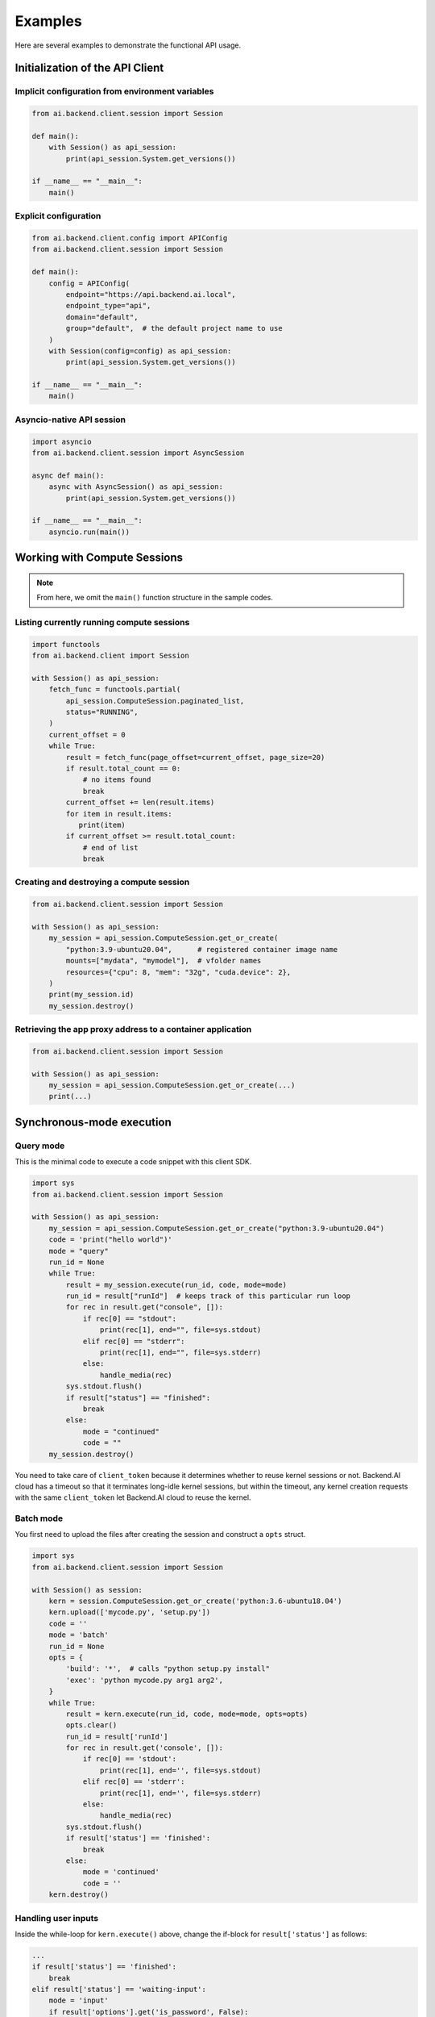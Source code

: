 Examples
========

Here are several examples to demonstrate the functional API usage.

Initialization of the API Client
--------------------------------

Implicit configuration from environment variables
~~~~~~~~~~~~~~~~~~~~~~~~~~~~~~~~~~~~~~~~~~~~~~~~~

.. code-block:: python

    from ai.backend.client.session import Session

    def main():
        with Session() as api_session:
            print(api_session.System.get_versions())

    if __name__ == "__main__":
        main()

.. seealso:: :doc:`/client/gsg/config`


Explicit configuration
~~~~~~~~~~~~~~~~~~~~~~

.. code-block:: python

    from ai.backend.client.config import APIConfig
    from ai.backend.client.session import Session

    def main():
        config = APIConfig(
            endpoint="https://api.backend.ai.local",
            endpoint_type="api",
            domain="default",
            group="default",  # the default project name to use
        )
        with Session(config=config) as api_session:
            print(api_session.System.get_versions())

    if __name__ == "__main__":
        main()

.. seealso:: :class:`ai.backend.client.config.APIConfig`

Asyncio-native API session
~~~~~~~~~~~~~~~~~~~~~~~~~~

.. code-block:: python

    import asyncio
    from ai.backend.client.session import AsyncSession

    async def main():
        async with AsyncSession() as api_session:
            print(api_session.System.get_versions())

    if __name__ == "__main__":
        asyncio.run(main())

.. seealso:: The interface of API client session objects: :mod:`ai.backend.client.session`


Working with Compute Sessions
-----------------------------

.. note::

   From here, we omit the ``main()`` function structure in the sample codes.

Listing currently running compute sessions
~~~~~~~~~~~~~~~~~~~~~~~~~~~~~~~~~~~~~~~~~~

.. code-block:: python

    import functools
    from ai.backend.client import Session

    with Session() as api_session:
        fetch_func = functools.partial(
            api_session.ComputeSession.paginated_list,
            status="RUNNING",
        )
        current_offset = 0
        while True:
            result = fetch_func(page_offset=current_offset, page_size=20)
            if result.total_count == 0:
                # no items found
                break
            current_offset += len(result.items)
            for item in result.items:
               print(item)
            if current_offset >= result.total_count:
                # end of list
                break

Creating and destroying a compute session
~~~~~~~~~~~~~~~~~~~~~~~~~~~~~~~~~~~~~~~~~

.. code-block:: python

    from ai.backend.client.session import Session

    with Session() as api_session:
        my_session = api_session.ComputeSession.get_or_create(
            "python:3.9-ubuntu20.04",      # registered container image name
            mounts=["mydata", "mymodel"],  # vfolder names
            resources={"cpu": 8, "mem": "32g", "cuda.device": 2},
        )
        print(my_session.id)
        my_session.destroy()



Retrieving the app proxy address to a container application
~~~~~~~~~~~~~~~~~~~~~~~~~~~~~~~~~~~~~~~~~~~~~~~~~~~~~~~~~~~

.. code-block:: python

    from ai.backend.client.session import Session

    with Session() as api_session:
        my_session = api_session.ComputeSession.get_or_create(...)
        print(...)


Synchronous-mode execution
--------------------------

Query mode
~~~~~~~~~~

This is the minimal code to execute a code snippet with this client SDK.

.. code-block:: python

    import sys
    from ai.backend.client.session import Session

    with Session() as api_session:
        my_session = api_session.ComputeSession.get_or_create("python:3.9-ubuntu20.04")
        code = 'print("hello world")'
        mode = "query"
        run_id = None
        while True:
            result = my_session.execute(run_id, code, mode=mode)
            run_id = result["runId"]  # keeps track of this particular run loop
            for rec in result.get("console", []):
                if rec[0] == "stdout":
                    print(rec[1], end="", file=sys.stdout)
                elif rec[0] == "stderr":
                    print(rec[1], end="", file=sys.stderr)
                else:
                    handle_media(rec)
            sys.stdout.flush()
            if result["status"] == "finished":
                break
            else:
                mode = "continued"
                code = ""
        my_session.destroy()

You need to take care of ``client_token`` because it determines whether to
reuse kernel sessions or not.
Backend.AI cloud has a timeout so that it terminates long-idle kernel sessions,
but within the timeout, any kernel creation requests with the same ``client_token``
let Backend.AI cloud to reuse the kernel.


Batch mode
~~~~~~~~~~

You first need to upload the files after creating the session and construct a
``opts`` struct.

.. code-block:: python

    import sys
    from ai.backend.client.session import Session

    with Session() as session:
        kern = session.ComputeSession.get_or_create('python:3.6-ubuntu18.04')
        kern.upload(['mycode.py', 'setup.py'])
        code = ''
        mode = 'batch'
        run_id = None
        opts = {
            'build': '*',  # calls "python setup.py install"
            'exec': 'python mycode.py arg1 arg2',
        }
        while True:
            result = kern.execute(run_id, code, mode=mode, opts=opts)
            opts.clear()
            run_id = result['runId']
            for rec in result.get('console', []):
                if rec[0] == 'stdout':
                    print(rec[1], end='', file=sys.stdout)
                elif rec[0] == 'stderr':
                    print(rec[1], end='', file=sys.stderr)
                else:
                    handle_media(rec)
            sys.stdout.flush()
            if result['status'] == 'finished':
                break
            else:
                mode = 'continued'
                code = ''
        kern.destroy()


Handling user inputs
~~~~~~~~~~~~~~~~~~~~

Inside the while-loop for ``kern.execute()`` above,
change the if-block for ``result['status']`` as follows:

.. code:: python3

  ...
  if result['status'] == 'finished':
      break
  elif result['status'] == 'waiting-input':
      mode = 'input'
      if result['options'].get('is_password', False):
          code = getpass.getpass()
      else:
          code = input()
  else:
      mode = 'continued'
      code = ''
  ...

A common gotcha is to miss setting ``mode = 'input'``. Be careful!


Handling multi-media outputs
~~~~~~~~~~~~~~~~~~~~~~~~~~~~

The ``handle_media()`` function used above examples would look like:

.. code-block:: python3

  def handle_media(record):
      media_type = record[0]  # MIME-Type string
      media_data = record[1]  # content
      ...

The exact method to process ``media_data`` depends on the ``media_type``.
Currently the following behaviors are well-defined:

* For (binary-format) images, the content is a dataURI-encoded string.
* For SVG (scalable vector graphics) images, the content is an XML string.
* For ``application/x-sorna-drawing``, the content is a JSON string that represents a
  set of vector drawing commands to be replayed the client-side (e.g., Javascript on
  browsers)


Asynchronous-mode Execution
---------------------------

The async version has all sync-version interfaces as coroutines but comes with additional
features such as ``stream_execute()`` which streams the execution results via websockets and
``stream_pty()`` for interactive terminal streaming.

.. code-block:: python3

  import asyncio
  import json
  import sys
  import aiohttp
  from ai.backend.client import AsyncSession

  async def main():
      async with AsyncSession() as session:
          kern = await session.ComputeSession.get_or_create('python:3.6-ubuntu18.04',
                                                    client_token='mysession')
          code = 'print("hello world")'
          mode = 'query'
          async with kern.stream_execute(code, mode=mode) as stream:
              # no need for explicit run_id since WebSocket connection represents it!
              async for result in stream:
                  if result.type != aiohttp.WSMsgType.TEXT:
                      continue
                  result = json.loads(result.data)
                  for rec in result.get('console', []):
                      if rec[0] == 'stdout':
                          print(rec[1], end='', file=sys.stdout)
                      elif rec[0] == 'stderr':
                          print(rec[1], end='', file=sys.stderr)
                      else:
                          handle_media(rec)
                  sys.stdout.flush()
                  if result['status'] == 'finished':
                      break
                  elif result['status'] == 'waiting-input':
                      mode = 'input'
                      if result['options'].get('is_password', False):
                          code = getpass.getpass()
                      else:
                          code = input()
                      await stream.send_text(code)
                  else:
                      mode = 'continued'
                      code = ''
          await kern.destroy()

  loop = asyncio.get_event_loop()
  try:
      loop.run_until_complete(main())
  finally:
      loop.stop()

.. versionadded:: 1.5
